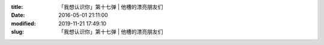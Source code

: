 
:title: 「我想认识你」第十七弹 | 他槽的漂亮朋友们
:date: 2016-05-01 21:11:00
:modified: 2019-11-21 17:49:10
:slug: 「我想认识你」第十七弹 | 他槽的漂亮朋友们


.. raw:: html
    :file: html/「我想认识你」第十七弹 | 他槽的漂亮朋友们.html
